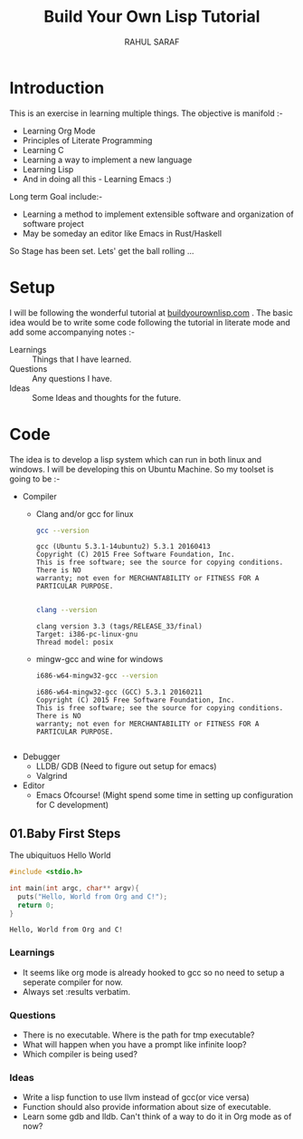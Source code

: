#+TITLE:  Build Your Own Lisp Tutorial
#+AUTHOR: RAHUL SARAF
#+EMAIL:  rahuketu86@gmail.com
#+TODO:   TODO IN-PROGRESS WAITING DEFFERED DONE

* Introduction
  This is an exercise in learning multiple things. The objective is manifold :-
  - Learning Org Mode
  - Principles of Literate Programming
  - Learning C
  - Learning a way to implement a new language
  - Learning Lisp
  - And in doing all this - Learning Emacs :)
  
  Long term Goal include:-
  - Learning a method to implement extensible software and organization of software project
  - May be someday an editor like Emacs in Rust/Haskell

  So Stage has been set. Lets' get the ball rolling ...

* Setup
  I will be following the wonderful tutorial at [[http://www.buildyourownlisp.com][buildyourownlisp.com]] . The basic idea would be to 
  write some code following the tutorial in literate mode and add some accompanying notes :-
  - Learnings :: Things that I have learned.
  - Questions :: Any questions I have.
  - Ideas  :: Some Ideas and thoughts for the future. 
	    
* Code
  The idea is to develop a lisp system which can run in both linux and windows. I will be developing this
  on Ubuntu Machine. So my toolset is going to be :-
  - Compiler
    - Clang and/or gcc for linux

      #+begin_src sh :results verbatim :exports both
        gcc --version
      #+end_src

      #+RESULTS:
      : gcc (Ubuntu 5.3.1-14ubuntu2) 5.3.1 20160413
      : Copyright (C) 2015 Free Software Foundation, Inc.
      : This is free software; see the source for copying conditions.  There is NO
      : warranty; not even for MERCHANTABILITY or FITNESS FOR A PARTICULAR PURPOSE.
      : 

      #+begin_src sh :results verbatim :exports both
        clang --version
      #+end_src

      #+RESULTS:
      : clang version 3.3 (tags/RELEASE_33/final)
      : Target: i386-pc-linux-gnu
      : Thread model: posix

    - mingw-gcc and wine for windows
      
      #+begin_src sh :results verbatim :exports both
        i686-w64-mingw32-gcc --version
      #+end_src

      #+RESULTS:
      : i686-w64-mingw32-gcc (GCC) 5.3.1 20160211
      : Copyright (C) 2015 Free Software Foundation, Inc.
      : This is free software; see the source for copying conditions.  There is NO
      : warranty; not even for MERCHANTABILITY or FITNESS FOR A PARTICULAR PURPOSE.
      : 

  - Debugger
    - LLDB/ GDB (Need to figure out setup for emacs)
    - Valgrind
  - Editor
    - Emacs Ofcourse! (Might spend some time in setting up configuration for C development)


** 01.Baby First Steps

   The ubiquituos Hello World
   #+begin_src C :tangle byol/hello_world.c :results verbatim :exports both
     #include <stdio.h>

     int main(int argc, char** argv){
       puts("Hello, World from Org and C!");
       return 0;
     }
   #+end_src 

   #+RESULTS:
   : Hello, World from Org and C!

*** Learnings
    - It seems like org mode is already hooked to gcc so no need to setup a seperate compiler for now.
    - Always set :results verbatim.
*** Questions
    - There is no executable. Where is the path for tmp executable?
    - What will happen when you have a prompt like infinite loop?
    - Which compiler is being used?
*** Ideas
    - Write a lisp function to use llvm instead of gcc(or vice versa)
    - Function should also provide information about size of executable.
    - Learn some gdb and lldb. Can't think of a way to do it in Org mode
      as of now?
